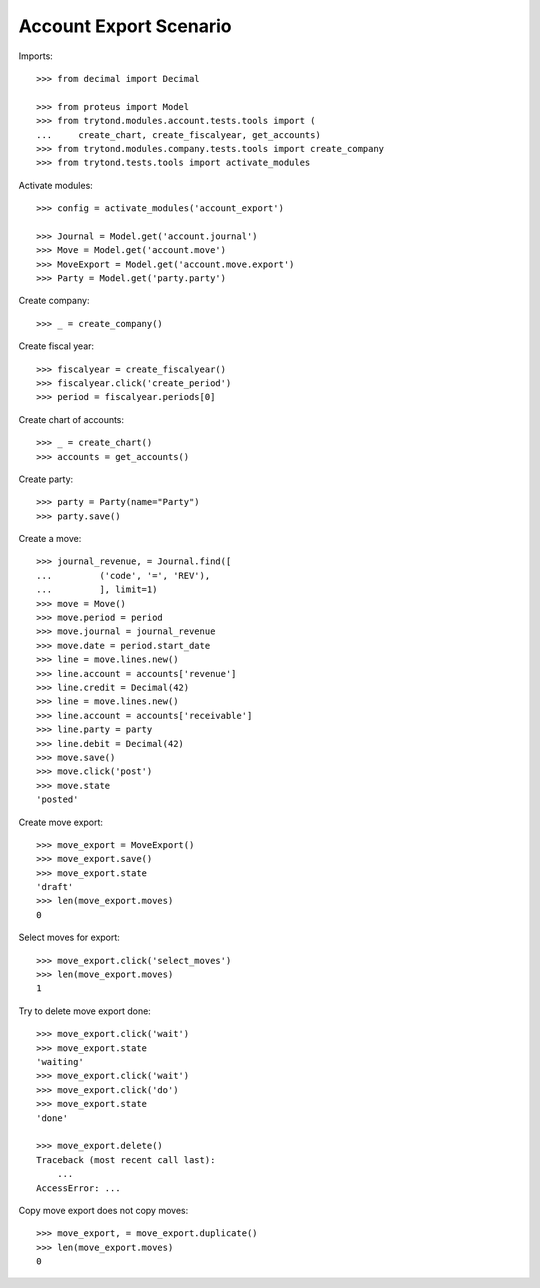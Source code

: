 =======================
Account Export Scenario
=======================

Imports::

    >>> from decimal import Decimal

    >>> from proteus import Model
    >>> from trytond.modules.account.tests.tools import (
    ...     create_chart, create_fiscalyear, get_accounts)
    >>> from trytond.modules.company.tests.tools import create_company
    >>> from trytond.tests.tools import activate_modules

Activate modules::

    >>> config = activate_modules('account_export')

    >>> Journal = Model.get('account.journal')
    >>> Move = Model.get('account.move')
    >>> MoveExport = Model.get('account.move.export')
    >>> Party = Model.get('party.party')

Create company::

    >>> _ = create_company()

Create fiscal year::

    >>> fiscalyear = create_fiscalyear()
    >>> fiscalyear.click('create_period')
    >>> period = fiscalyear.periods[0]

Create chart of accounts::

    >>> _ = create_chart()
    >>> accounts = get_accounts()

Create party::

    >>> party = Party(name="Party")
    >>> party.save()

Create a move::

    >>> journal_revenue, = Journal.find([
    ...         ('code', '=', 'REV'),
    ...         ], limit=1)
    >>> move = Move()
    >>> move.period = period
    >>> move.journal = journal_revenue
    >>> move.date = period.start_date
    >>> line = move.lines.new()
    >>> line.account = accounts['revenue']
    >>> line.credit = Decimal(42)
    >>> line = move.lines.new()
    >>> line.account = accounts['receivable']
    >>> line.party = party
    >>> line.debit = Decimal(42)
    >>> move.save()
    >>> move.click('post')
    >>> move.state
    'posted'

Create move export::

    >>> move_export = MoveExport()
    >>> move_export.save()
    >>> move_export.state
    'draft'
    >>> len(move_export.moves)
    0

Select moves for export::

    >>> move_export.click('select_moves')
    >>> len(move_export.moves)
    1

Try to delete move export done::

    >>> move_export.click('wait')
    >>> move_export.state
    'waiting'
    >>> move_export.click('wait')
    >>> move_export.click('do')
    >>> move_export.state
    'done'

    >>> move_export.delete()
    Traceback (most recent call last):
        ...
    AccessError: ...

Copy move export does not copy moves::

    >>> move_export, = move_export.duplicate()
    >>> len(move_export.moves)
    0
